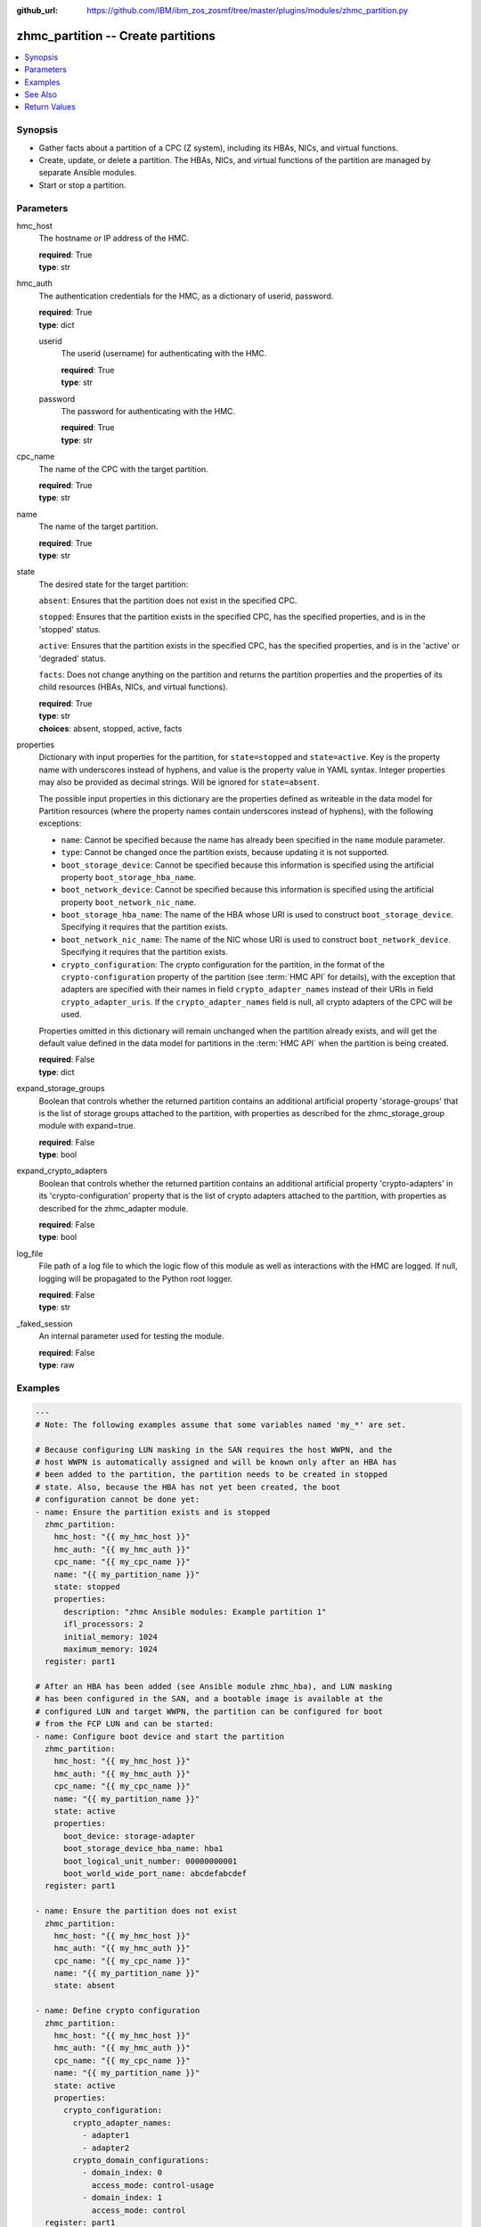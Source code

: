 
:github_url: https://github.com/IBM/ibm_zos_zosmf/tree/master/plugins/modules/zhmc_partition.py

.. _zhmc_partition_module:


zhmc_partition -- Create partitions
===================================



.. contents::
   :local:
   :depth: 1


Synopsis
--------
- Gather facts about a partition of a CPC (Z system), including its HBAs, NICs, and virtual functions.
- Create, update, or delete a partition. The HBAs, NICs, and virtual functions of the partition are managed by separate Ansible modules.
- Start or stop a partition.





Parameters
----------


     
hmc_host
  The hostname or IP address of the HMC.


  | **required**: True
  | **type**: str


     
hmc_auth
  The authentication credentials for the HMC, as a dictionary of userid, password.


  | **required**: True
  | **type**: dict


     
  userid
    The userid (username) for authenticating with the HMC.


    | **required**: True
    | **type**: str


     
  password
    The password for authenticating with the HMC.


    | **required**: True
    | **type**: str



     
cpc_name
  The name of the CPC with the target partition.


  | **required**: True
  | **type**: str


     
name
  The name of the target partition.


  | **required**: True
  | **type**: str


     
state
  The desired state for the target partition:

  ``absent``: Ensures that the partition does not exist in the specified CPC.

  ``stopped``: Ensures that the partition exists in the specified CPC, has the specified properties, and is in the 'stopped' status.

  ``active``: Ensures that the partition exists in the specified CPC, has the specified properties, and is in the 'active' or 'degraded' status.

  ``facts``: Does not change anything on the partition and returns the partition properties and the properties of its child resources (HBAs, NICs, and virtual functions).


  | **required**: True
  | **type**: str
  | **choices**: absent, stopped, active, facts


     
properties
  Dictionary with input properties for the partition, for ``state=stopped`` and ``state=active``. Key is the property name with underscores instead of hyphens, and value is the property value in YAML syntax. Integer properties may also be provided as decimal strings. Will be ignored for ``state=absent``.

  The possible input properties in this dictionary are the properties defined as writeable in the data model for Partition resources (where the property names contain underscores instead of hyphens), with the following exceptions:

  * ``name``: Cannot be specified because the name has already been specified in the ``name`` module parameter.

  * ``type``: Cannot be changed once the partition exists, because updating it is not supported.

  * ``boot_storage_device``: Cannot be specified because this information is specified using the artificial property ``boot_storage_hba_name``.

  * ``boot_network_device``: Cannot be specified because this information is specified using the artificial property ``boot_network_nic_name``.

  * ``boot_storage_hba_name``: The name of the HBA whose URI is used to construct ``boot_storage_device``. Specifying it requires that the partition exists.

  * ``boot_network_nic_name``: The name of the NIC whose URI is used to construct ``boot_network_device``. Specifying it requires that the partition exists.

  * ``crypto_configuration``: The crypto configuration for the partition, in the format of the ``crypto-configuration`` property of the partition (see :term:`HMC API` for details), with the exception that adapters are specified with their names in field ``crypto_adapter_names`` instead of their URIs in field ``crypto_adapter_uris``. If the ``crypto_adapter_names`` field is null, all crypto adapters of the CPC will be used.

  Properties omitted in this dictionary will remain unchanged when the partition already exists, and will get the default value defined in the data model for partitions in the :term:`HMC API` when the partition is being created.


  | **required**: False
  | **type**: dict


     
expand_storage_groups
  Boolean that controls whether the returned partition contains an additional artificial property 'storage-groups' that is the list of storage groups attached to the partition, with properties as described for the zhmc_storage_group module with expand=true.


  | **required**: False
  | **type**: bool


     
expand_crypto_adapters
  Boolean that controls whether the returned partition contains an additional artificial property 'crypto-adapters' in its 'crypto-configuration' property that is the list of crypto adapters attached to the partition, with properties as described for the zhmc_adapter module.


  | **required**: False
  | **type**: bool


     
log_file
  File path of a log file to which the logic flow of this module as well as interactions with the HMC are logged. If null, logging will be propagated to the Python root logger.


  | **required**: False
  | **type**: str


     
_faked_session
  An internal parameter used for testing the module.


  | **required**: False
  | **type**: raw




Examples
--------

.. code-block:: yaml+jinja

   
   ---
   # Note: The following examples assume that some variables named 'my_*' are set.

   # Because configuring LUN masking in the SAN requires the host WWPN, and the
   # host WWPN is automatically assigned and will be known only after an HBA has
   # been added to the partition, the partition needs to be created in stopped
   # state. Also, because the HBA has not yet been created, the boot
   # configuration cannot be done yet:
   - name: Ensure the partition exists and is stopped
     zhmc_partition:
       hmc_host: "{{ my_hmc_host }}"
       hmc_auth: "{{ my_hmc_auth }}"
       cpc_name: "{{ my_cpc_name }}"
       name: "{{ my_partition_name }}"
       state: stopped
       properties:
         description: "zhmc Ansible modules: Example partition 1"
         ifl_processors: 2
         initial_memory: 1024
         maximum_memory: 1024
     register: part1

   # After an HBA has been added (see Ansible module zhmc_hba), and LUN masking
   # has been configured in the SAN, and a bootable image is available at the
   # configured LUN and target WWPN, the partition can be configured for boot
   # from the FCP LUN and can be started:
   - name: Configure boot device and start the partition
     zhmc_partition:
       hmc_host: "{{ my_hmc_host }}"
       hmc_auth: "{{ my_hmc_auth }}"
       cpc_name: "{{ my_cpc_name }}"
       name: "{{ my_partition_name }}"
       state: active
       properties:
         boot_device: storage-adapter
         boot_storage_device_hba_name: hba1
         boot_logical_unit_number: 00000000001
         boot_world_wide_port_name: abcdefabcdef
     register: part1

   - name: Ensure the partition does not exist
     zhmc_partition:
       hmc_host: "{{ my_hmc_host }}"
       hmc_auth: "{{ my_hmc_auth }}"
       cpc_name: "{{ my_cpc_name }}"
       name: "{{ my_partition_name }}"
       state: absent

   - name: Define crypto configuration
     zhmc_partition:
       hmc_host: "{{ my_hmc_host }}"
       hmc_auth: "{{ my_hmc_auth }}"
       cpc_name: "{{ my_cpc_name }}"
       name: "{{ my_partition_name }}"
       state: active
       properties:
         crypto_configuration:
           crypto_adapter_names:
             - adapter1
             - adapter2
           crypto_domain_configurations:
             - domain_index: 0
               access_mode: control-usage
             - domain_index: 1
               access_mode: control
     register: part1

   - name: Gather facts about a partition
     zhmc_partition:
       hmc_host: "{{ my_hmc_host }}"
       hmc_auth: "{{ my_hmc_auth }}"
       cpc_name: "{{ my_cpc_name }}"
       name: "{{ my_partition_name }}"
       state: facts
       expand_storage_groups: true
       expand_crypto_adapters: true
     register: part1







See Also
--------

.. seealso::

   - :ref:`zhmc_hba_module`
   - :ref:`zhmc_nic_module`
   - :ref:`zhmc_virtual_function_module`




Return Values
-------------


   partition
        For ``state=absent``, an empty dictionary.

        For ``state=stopped`` and ``state=active``, a dictionary with the resource properties of the partition after changes, if any.

        For ``state=facts``, a dictionary with the resource properties of the partition, including its child resources as described below.


        | **returned**: success
        | **type**: dict


    name
          Partition name


          | **type**: str



    {property}
          Additional properties of the partition, as described in the :term:`HMC API` (using hyphens (-) in the property names).


          | **type**: 



    hbas
          HBAs of the partition (for ``state=facts``).


          | **type**: list


     name
            HBA name


            | **type**: str



     {property}
            Additional properties of the HBA, as described in the :term:`HMC API` (using hyphens (-) in the property names).


            | **type**: 





    nics
          NICs of the partition (for ``state=facts``).


          | **type**: list


     name
            NIC name


            | **type**: str



     {property}
            Additional properties of the NIC, as described in the :term:`HMC API` (using hyphens (-) in the property names).


            | **type**: 





    virtual-functions
          Virtual functions of the partition (for ``state=facts``).


          | **type**: list


     name
            VF name


            | **type**: str



     {property}
            Additional properties of the VF, as described in the :term:`HMC API` (using hyphens (-) in the property names).


            | **type**: 







